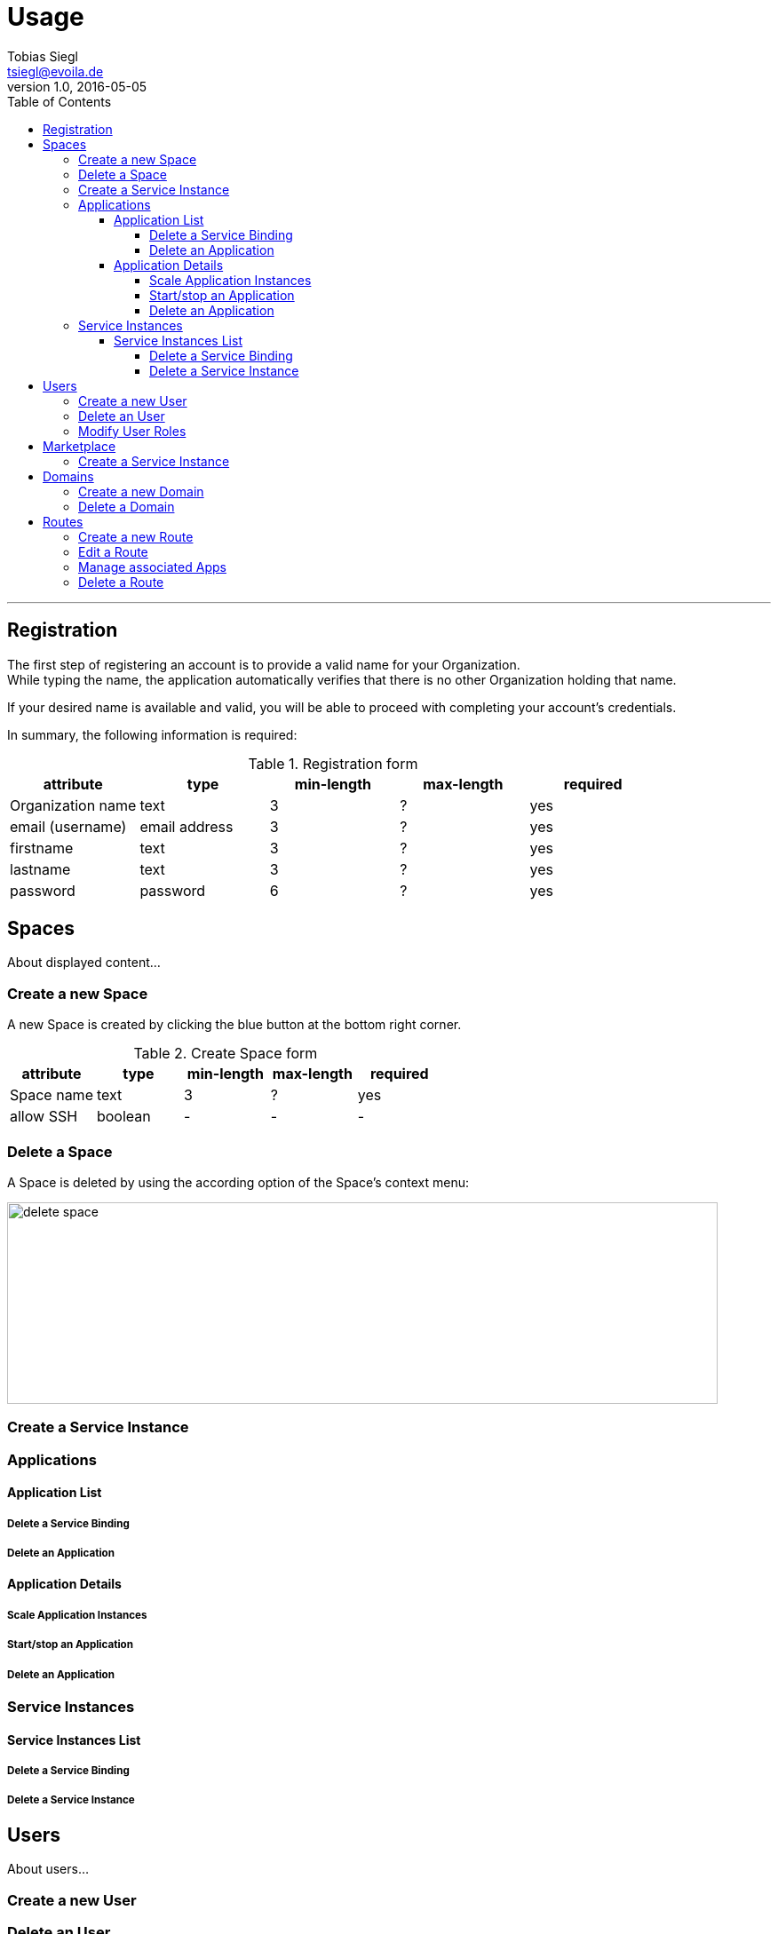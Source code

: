 = Usage
Tobias Siegl <tsiegl@evoila.de>
v1.0, 2016-05-05
:toc:
:toclevels: 4
:imagesdir: assets/images/usage
:homepage: http://www.evoila.de

'''

////

      R E G I S T R A T I O N

////

== Registration
The first step of registering an account is to provide a valid name for your Organization. +
While typing the name, the application automatically verifies that there is no other
Organization holding that name.

[%hardbreaks]

If your desired name is available and valid, you will be able to proceed with completing your account's credentials.

[%hardbreaks]

In summary, the following information is required:

[%hardbreaks]

.Registration form
|===
|attribute |type |min-length |max-length |required

|Organization name
|text
|3
|?
|yes

|email (username)
|email address
|3
|?
|yes

|firstname
|text
|3
|?
|yes

|lastname
|text
|3
|?
|yes

|password
|password
|6
|?
|yes
|===


////

      S P A C E S

////

== Spaces
About displayed content...

=== Create a new Space
A new Space is created by clicking the blue button at the bottom right corner.

[%hardbreaks]

.Create Space form
|===
|attribute |type |min-length |max-length |required

|Space name
|text
|3
|?
|yes

|allow SSH
|boolean
|-
|-
|-
|===

=== Delete a Space
A Space is deleted by using the according option of the Space's context menu:

image::spaces_delete-space.png[alt="delete space", width="800", height="227"]


=== Create a Service Instance

=== Applications

==== Application List

===== Delete a Service Binding

===== Delete an Application

==== Application Details

===== Scale Application Instances

===== Start/stop an Application

===== Delete an Application

=== Service Instances

==== Service Instances List

===== Delete a Service Binding

===== Delete a Service Instance


////

      U S E R S

////

== Users
About users...

=== Create a new User

=== Delete an User

=== Modify User Roles


////

      M A R K E T P L A C E

////

== Marketplace
About displayed content...

=== Create a Service Instance


////

      D O M A I N S

////

== Domains
About Domains...

=== Create a new Domain

=== Delete a Domain


////

      R O U T E S

////

== Routes
About Routes...

=== Create a new Route

=== Edit a Route

=== Manage associated Apps

=== Delete a Route

